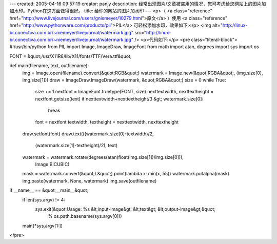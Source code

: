 ---
created: 2005-04-16 09:57:19
creator: panjy
description: 经常出现图片/文章被盗用的情况，您可考虑给您网站上的图片加加水印。Python在这方面做得很好。
title: 给你的网站的图片加水印
---
<p>（ <a class="reference" href="http://www.livejournal.com/users/gniemeyer/10279.html">原文</a> ）使用 <a class="reference" href="http://www.pythonware.com/products/pil">PIL</a> 可轻松添加水印，效果如下:</p>
<img alt="http://linux-br.conectiva.com.br/~niemeyer/livejournal/watermark.jpg" src="http://linux-br.conectiva.com.br/~niemeyer/livejournal/watermark.jpg" />
<p>代码如下:</p>
<pre class="literal-block">
#!/usr/bin/python
from PIL import Image, ImageDraw, ImageFont
from math import atan, degrees
import sys
import os

FONT = &quot;/usr/X11R6/lib/X11/fonts/TTF/Vera.ttf&quot;

def main(filename, text, outfilename):
   img = Image.open(filename).convert(&quot;RGB&quot;)
   watermark = Image.new(&quot;RGBA&quot;, (img.size[0], img.size[1]))
   draw = ImageDraw.ImageDraw(watermark, &quot;RGBA&quot;)
   size = 0
   while True:
       size += 1
       nextfont = ImageFont.truetype(FONT, size)
       nexttextwidth, nexttextheight = nextfont.getsize(text)
       if nexttextwidth+nexttextheight/3 &gt; watermark.size[0]:
           break
       font = nextfont
       textwidth, textheight = nexttextwidth, nexttextheight
   draw.setfont(font)
   draw.text(((watermark.size[0]-textwidth)/2,
              (watermark.size[1]-textheight)/2), text)
   watermark = watermark.rotate(degrees(atan(float(img.size[1])/img.size[0])),
                                Image.BICUBIC)
   mask = watermark.convert(&quot;L&quot;).point(lambda x: min(x, 55))
   watermark.putalpha(mask)
   img.paste(watermark, None, watermark)
   img.save(outfilename)

if __name__ == &quot;__main__&quot;:
   if len(sys.argv) != 4:
       sys.exit(&quot;Usage: %s &lt;input-image&gt; &lt;text&gt; &lt;output-image&gt;&quot;
                % os.path.basename(sys.argv[0]))
   main(*sys.argv[1:])
</pre>
